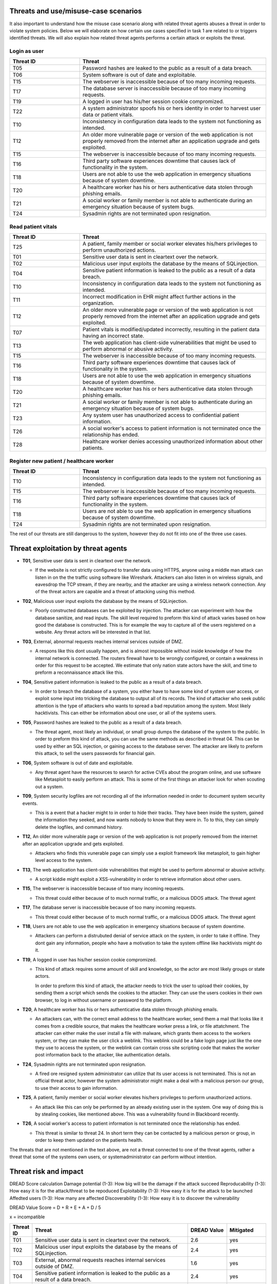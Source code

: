 Threats and use/misuse-case scenarios
-------------------------------------

It also important to understand how the misuse case scenario along with related
threat agents abuses a threat in order to violate system policies. Below we will
elaborate on how certain use cases specified in task 1 are related to or triggers
identified threats. We will also explain how related threat agents performs a
certain attack or exploits the threat.


Login as user
"""""""""""""

.. csv-table::
  :header: **Threat ID**, **Threat**
  :widths: 15, 40

        "T05", "Password hashes are leaked to the public as a result of a data breach."
        "T06", "System software is out of date and exploitable."
        "T15", "The webserver is inaccessible because of too many incoming requests."
        "T17", "The database server is inaccessible because of too many incoming requests."
        "T19", "A logged in user has his/her session cookie compromized."
        "T22", "A system administrator spoofs his or hers identity in order to harvest user data or patient vitals."
        "T10", "Inconsistency in configuration data leads to the system not functioning as intended."
        "T12", "An older more vulnerable page or version of the web application is not properly removed from the internet after an application upgrade and gets exploited."
        "T15", "The webserver is inaccessible because of too many incoming requests."
        "T16", "Third party software experiences downtime that causes lack of functionality in the system."
        "T18", "Users are not able to use the web application in emergency situations because of system downtime."
        "T20", "A healthcare worker has his or hers authenticative data stolen through phishing emails."
        "T21", "A social worker or family member is not able to authenticate during an emergency situation because of system bugs."
        "T24", "Sysadmin rights are not terminated upon resignation."

Read patient vitals
"""""""""""""""""""

.. csv-table::
  :header: **Threat ID**, **Threat**
  :widths: 15, 40

       "T25", "A patient, family member or social worker elevates his/hers privileges to perform unauthorized actions."
       "T01", "Sensitive user data is sent in cleartext over the network."
       "T02", "Malicious user input exploits the database by the means of SQLinjection."
       "T04", "Sensitive patient information is leaked to the public as a result of a data breach."
       "T10", "Inconsistency in configuration data leads to the system not functioning as intended."
       "T11", "Incorrect modification in EHR might affect further actions in the organization."
       "T12", "An older more vulnerable page or version of the web application is not properly removed from the internet after an application upgrade and gets exploited."
       "T07", "Patient vitals is modified/updated incorrectly, resulting in the patient data having an incorrect state."
       "T13", "The web application has client-side vulnerabilities that might be used to perform abnormal or abusive activity."
       "T15", "The webserver is inaccessible because of too many incoming requests."
       "T16", "Third party software experiences downtime that causes lack of functionality in the system."
       "T18", "Users are not able to use the web application in emergency situations because of system downtime."
       "T20", "A healthcare worker has his or hers authenticative data stolen through phishing emails."
       "T21", "A social worker or family member is not able to authenticate during an emergency situation because of system bugs."
       "T23", "Any system user has unauthorized access to confidential patient information."
       "T26", "A social worker's access to patient information is not terminated once the relationship has ended."
       "T28", "Healthcare worker denies accessing unauthorized information about other patients."

Register new patient / healthcare worker
""""""""""""""""""""""""""""""""""""""""

.. csv-table::
  :header: **Threat ID**, **Threat**
  :widths: 15, 40

       "T10", "Inconsistency in configuration data leads to the system not functioning as intended."
       "T15", "The webserver is inaccessible because of too many incoming requests."
       "T16", "Third party software experiences downtime that causes lack of functionality in the system."
       "T18", "Users are not able to use the web application in emergency situations because of system downtime."
       "T24", "Sysadmin rights are not terminated upon resignation."

The rest of our threats are still dangerous to the system, however they do not fit into one of the three use cases.


Threat exploitation by threat agents
------------------------------------


-  **T01**, Sensitive user data is sent in cleartext over the network.

   -  If the website is not strictly configured to transfer data using HTTPS, anyone using a middle man attack can listen in on the the traffic using software like Wireshark.
      Attackers can also listen in on wireless signals, and eavesdrop the TCP stream, if they are nearby, and the attacker are using a wireless network connection.
      Any of the threat actors are capable and a threat of attacking using this method.

-  **T02**, Malicious user input exploits the database by the means of SQLinjection.

   -  Poorly constructed databases can be exploited by injection. The attacker can experiment with how the database sanitize, and read inputs.
      The skill level required to preform this kind of attack varies based on how good the database is constructed.
      This is for example the way to capture all of the users registered on a website. Any threat actors will be interested in that list.

-  **T03**, External, abnormal requests reaches internal services outside of DMZ.

   -  A respons like this dont usually happen, and is almost impossible without inside knowledge of how the internal network is connected.
      The routers firewall have to be wrongly configured, or contain a weakness in order for this request to be accepted.
      We estimate that only nation state actors have the skill, and time to preform a reconnaissance attack like this.

-  **T04**, Sensitive patient information is leaked to the public as a result of a data breach.

   -  In order to breach the database of a system, you either have to have some kind of system user access, or exploit some input into tricking the database to output all of its records.
      The kind of attacker who seek public attention is the type of attackers who wants to spread a bad reputation among the system. Most likely hacktivists.
      This can either be information about one user, or all of the systems users.

-  **T05**, Password hashes are leaked to the public as a result of a data breach.

   -  The threat agent, most likely an individual, or small group dumps the database of the system to the public.
      In order to preform this kind of attack, you can use the same methods as described in threat 04.
      This can be used by either an SQL injection, or gaining access to the database server.
      The attacker are likely to preform this attack, to sell the users passwords for financial gain.

-  **T06**, System software is out of date and exploitable.

   -  Any threat agent have the resources to search for active CVEs about the program online, and use software like Metasploit to easily perform an attack.
      This is some of the first things an attacker look for when scouting out a system.

-  **T09**, System security logfiles are not recording all of the information needed in order to document system security events.

   -  This is a event that a hacker might to in order to hide their tracks.
      They have been inside the system, gained the information they seeked, and now wants nobody to know that they were in.
      To to this, they can simply delete the logfiles, and command history.

-  **T12**, An older more vulnerable page or version of the web application is not properly removed from the internet after an application upgrade and gets exploited.

   -  Attackers who finds this vunerable page can simply use a exploit framework like metasploit, to gain higher level access to the system.

-  **T13**, The web application has client-side vulnerabilities that might be used to perform abnormal or abusive activity.

   -  A script kiddie might exploit a XSS-vulnerability in order to retrieve information about other users.

-  **T15**, The webserver is inaccessible because of too many incoming requests.

   -  This threat could either because of to much normal traffic, or a malicious DDOS attack.
      The threat agent

-  **T17**, The database server is inaccessible because of too many incoming requests.

   -  This threat could either because of to much normal traffic, or a malicious DDOS attack.
      The threat agent

-  **T18**, Users are not able to use the web application in emergency situations because of system downtime.

   -  Attackers can perform a distrubuted denial of service attack on the system, in order to take it offline.
      They dont gain any information, people who have a motivation to take the system offline like hacktivists might do it.

-  **T19**, A logged in user has his/her session cookie compromized.

   -  This kind of attack requires some amount of skill and knowledge, so the actor are most likely groups or state actors.

      In order to preform this kind of attack, the attacker needs to trick the user to upload their cookies, by sending them a script which sends the cookies to the attacker.
      They can use the users cookies in their own browser, to log in without username or password to the platform.

-  **T20**, A healthcare worker has his or hers authenticative data stolen through phishing emails.

   -  An attackers can, with the correct email address to the healthcare worker, send them a mail that looks like it comes from a credible source, that makes the healthcare worker press a link, or file attatchment.
      The attacker can either make the user install a file with malware, which grants them access to the workers system, or they can make the user click a weblink.
      This weblink could be a fake login page just like the one they use to access the system, or the weblink can contain cross site scripting code that makes the worker post information back to the attacker, like authentication details.

-  **T24**, Sysadmin rights are not terminated upon resignation.

   -  A fired ore resigned system administrator can utilize that its user access is not terminated.
      This is not an official threat actor, however the system administrator might make a deal with a malicious person our group, to use their access to gain information.

-  **T25**, A patient, family member or social worker elevates his/hers privileges to perform unauthorized actions.

   -  An attack like this can only be performed by an already existing user in the system.
      One way of doing this is by stealing cookies, like mentioned above. This was a vulnerability found in Blackboard recently.

-  **T26**, A social worker's access to patient information is not terminated once the relationship has ended.

   -  This threat is similar to threat 24. In short term they can be contacted by a malicious person or group, in order to keep them updated on the patients health.

The threats that are not mentioned in the text above, are not a threat connected to one of the threat agents, rather a threat that some of the systems own users, or systemadministrator can perform without intention.


Threat risk and impact
----------------------


.. How the table should look
..  ----------------------------------------------------------------------------------------
    | Threat ID  |              Threat                          | DREAD Value |  Mitigated |
    +------------+----------------------------------------------+-------------+------------+
    |   T1       | Access to the database                       |   eks:  10  | eks: no    |
    |   T2       | System software out of date, and exploitable |             |            |


DREAD Score calculation
Damage potential (1-3): How big will be the damage if the attack succeed
Reproducability  (1-3): How easy it is for the attack/threat to be repoduced
Exploitability   (1-3): How easy it is for the attack to be launched
Affedted users	 (1-3): How many are affected
Discoverability  (1-3): How easy it is to discover the vulnerability

DREAD Value Score =  D + R + E + A + D / 5 

x = incompatible

.. csv-table::
  :header: **Threat ID**, **Threat**, **DREAD Value**, **Mitigated**
  :widths: 5, 40, 10, 10

  "T01", "Sensitive user data is sent in cleartext over the network.", "2.6", "yes"
  "T02", "Malicious user input exploits the database by the means of SQLinjection.", "2.4", "yes"
  "T03", "External, abnormal requests reaches internal services outside of DMZ.", "1.6", "yes"
  "T04", "Sensitive patient information is leaked to the public as a result of a data breach.", "2.4", "yes"
  "T05", "Password hashes are leaked to the public as a result of a data breach.", "2.6", "yes"
  "T06", "System software is out of date and exploitable.", "2.8", "yes"
  "T07", "Patient vitals is modified/updated incorrectly, resulting in the patient data having an incorrect state.", "x", "yes"
  "T08", "System security logfiles are not recording information correctly according to system behavior.", "x", "yes"
  "T09", "System security logfiles are not recording all of the information needed in order to document system security events.", "x", "yes"
  "T10", "Inconsistency in configuration data leads to the system not functioning as intended.", "x", "yes"
  "T11", "Incorrect modification in EHR might affect further actions in the organization.", "x", "yes"
  "T12", "An older more vulnerable page or version of the web application is not properly removed from the internet after an application upgrade and gets exploited.", "2.6", "yes"
  "T13", "The web application has client-side vulnerabilities that might be used to perform abnormal or abusive activity.", "1.6", "yes"
  "T14", "System monitoring/logging fails and creates a gap in the event logs.", "x", "no"
  "T15", "The webserver is inaccessible because of too many incoming requests.", "2.8", "yes"
  "T16", "Third party software experiences downtime that causes lack of functionality in the system.", "x", "yes"
  "T17", "The database server is inaccessible because of too many incoming requests.", "2.8", "yes"
  "T18", "Users are not able to use the web application in emergency situations because of system downtime.", "3", "yes"
  "T19", "A logged in user has his/her session cookie compromized.", "1.8", "yes"
  "T20", "A healthcare worker has his or hers authenticative data stolen through phishing emails.", "2", "yes"
  "T21", "A social worker or family member is not able to authenticate during an emergency situation because of system bugs.", "x", "no"
  "T22", "A system administrator spoofs his or hers identity in order to harvest user data or patient vitals.", "2.4", "yes"
  "T23", "Any system user has unauthorized access to confidential patient information.", "1.4", "yes"
  "T24", "Sysadmin rights are not terminated upon resignation.", "2.2", "yes"
  "T25", "A patient, family member or social worker elevates his/hers privileges to perform unauthorized actions.", "1.4", "yes"
  "T26", "A social worker's access to patient information is not terminated once the relationship has ended.", "x", "yes"
  "T27", "Social worker forgets to commit vital patient information and denies not doing so.", "x", "yes"
  "T28", "Healthcare worker denies accessing unauthorized information about other patients.", "2.4", "yes"
  "T29", "A system administrator denies abuse of system privileges.", "2.6", "yes"
  "T30", "A patient does not inform social workers, family members or healthcare workers about vital updates regarding their health status.", "x", "no"
  "T31", "Social worker or healthcare worker denies committing/updating incorrect data about a patient.", "x", "yes"
  "T32", "The system denies patients (or their family members/social workers) to submit updates regarding their health situation.", "x", "yes"


